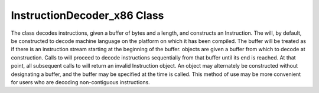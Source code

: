 .. _sec:instructionDecoder:

InstructionDecoder_x86 Class
----------------------------

The class decodes instructions, given a buffer of bytes and a length,
and constructs an Instruction. The will, by default, be constructed to
decode machine language on the platform on which it has been compiled.
The buffer will be treated as if there is an instruction stream starting
at the beginning of the buffer. objects are given a buffer from which to
decode at construction. Calls to will proceed to decode instructions
sequentially from that buffer until its end is reached. At that point,
all subsequent calls to will return an invalid Instruction object. An
object may alternately be constructed without designating a buffer, and
the buffer may be specified at the time is called. This method of use
may be more convenient for users who are decoding non-contiguous
instructions.

